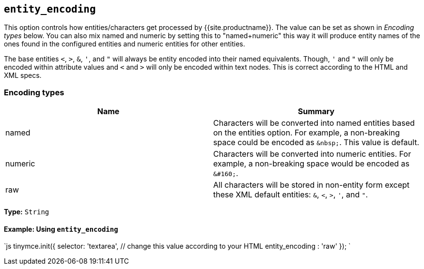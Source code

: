 == `entity_encoding`

This option controls how entities/characters get processed by {{site.productname}}. The value can be set as shown in _Encoding types_ below. You can also mix named and numeric by setting this to "named+numeric" this way it will produce entity names of the ones found in the configured entities and numeric entities for other entities.

The base entities `<`, `>`, `&`, `'`, and `"` will always be entity encoded into their named equivalents. Though, `'` and `"` will only be encoded within attribute values and `<` and `>` will only be encoded within text nodes. This is correct according to the HTML and XML specs.

=== Encoding types

|===
| Name | Summary

| named
| Characters will be converted into named entities based on the entities option. For example, a non-breaking space could be encoded as `+&nbsp;+`. This value is default.

| numeric
| Characters will be converted into numeric entities. For example, a non-breaking space would be encoded as `+&#160;+`.

| raw
| All characters will be stored in non-entity form except these XML default entities: `&`, `<`, `>`, `'`, and `"`.
|===

*Type:* `String`

==== Example: Using `entity_encoding`

`js
tinymce.init({
  selector: 'textarea',  // change this value according to your HTML
  entity_encoding : 'raw'
});
`
